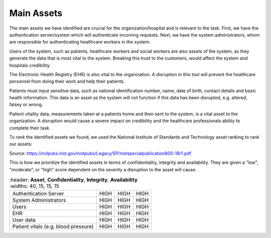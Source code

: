 Main Assets
===========
The main assets we have identified are crucial for the organization/hospital and is relevant to the task. First, we have the authentication server/system which will authenticate incoming requests. Next, we have the system administrators, whom are responsible for authenticating healthcare workers in the system. 

Users of the system, such as patients, healthcare workers and social workers are also assets of the system, as they generate the data that is most vital to the system. Breaking this trust to the customers, would affect the system and hospitals credibility. 

.. Credibility is another identified asset to the organization, because damage to the organizations credibility would impact the organizations ability to perform its task as fewer users may want to use the system.  

The Electronic Health Registry (EHR) is also vital to the organization. A disruption in this tool will prevent the healthcare personnel from doing their work and help their patients. 

Patients must input sensitive data, such as national identification number, name, date of birth, contact details and basic health information. This data is an asset as the system will not function if this data has been disrupted, e.g. altered, falsey or wrong. 

.. 
   Should this be included?

Patient vitality data, measurements taken at a patients home and then sent to the system, is a vital asset to the organization. A disruption would cause a severe impact on credibility and the healthcare professionals ability to complete their task. 

.. end of commment above ^

To rank the identified assets we found, we used the National Institute of Standards and Technology asset ranking to rank our assets:

.. image:: ../images/NIST_AssetRanking.png

Source: https://nvlpubs.nist.gov/nistpubs/Legacy/SP/nistspecialpublication800-18r1.pdf 

This is how we prioritize the identified assets in terms of confidentiality, integrity and availability. They are given a "low", "moderate", or "high" score dependent on the severity a disruption to the asset will cause.

.. csv-table::
	:header: **Asset**, **Confidentiality**, **Integrity**, **Availability**
	:widths: 40, 15, 15, 15

	"Authentication Server", "HIGH", "HIGH", "HIGH"
	"System Administrators", "HIGH", "HIGH", "HIGH"
	"Users", "HIGH", "HIGH", "HIGH"
	"EHR", "HIGH", "HIGH", "HIGH"
   "User data", "HIGH", "HIGH", "HIGH"
   "Patient vitals (e.g. blood pressure)", "HIGH", "HIGH", "HIGH"



.. 
   Identify the main assets that the system consists of
   ----------------------------------------------------
       -  Authentication server
       -  System administrators
       -  User:
          -  Patients
          -  Healthcare
          -  Social workers
       -  Patient/Healthcare environment
       -  EHR
